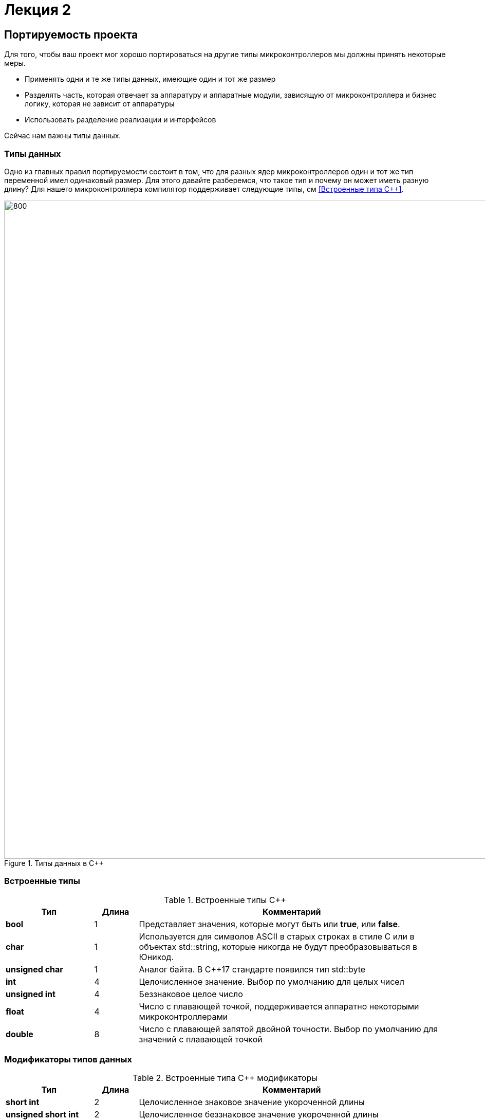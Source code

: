 = Лекция 2
:imagesdir: Lection2Img
:stem:

== Портируемость проекта

Для того, чтобы ваш проект мог хорошо портироваться на другие типы микроконтроллеров мы должны
принять некоторые меры.

* Применять одни и те же типы данных, имеющие один и тот же размер
* Разделять часть, которая отвечает за аппаратуру и аппаратные модули, зависящую от микроконтроллера
и бизнес логику, которая не зависит от аппаратуры
* Использовать разделение реализации и интерфейсов

Сейчас нам важны типы данных.

=== Типы данных
[.notes]
--
Одно из главных правил портируемости состоит в том, что для разных ядер микроконтроллеров один и тот
же тип переменной имел одинаковый размер. Для этого давайте разберемся, что такое тип и почему он
может иметь разную длину?
Для нашего микроконтроллера компилятор поддерживает следующие типы, см <<Встроенные типа С++>>.
--
[#Типы данных в С++]
.Типы данных в С++
image::Figure3.png[800, 1280]

=== Встроенные типы
[#Встроенные типы С++]
.Встроенные типы С++
[options="header"]
[cols="2,1,7"]
|=====================
|Тип | Длина |Комментарий
|*bool*| 1| Представляет значения, которые могут быть или *true*, или *false*.
|*char*|1	| Используется для символов ASCII в старых строках в стиле C или в объектах std::string,
которые никогда не будут преобразовываться в Юникод.
|*unsigned char*| 1 |	Аналог байта. В С++17 стандарте появился тип std::byte
|*int*|	4 |Целочисленное значение. Выбор по умолчанию для целых чисел
|*unsigned int*| 4| Беззнаковое целое число
|*float*| 4	|Число с плавающей точкой, поддерживается аппаратно некоторыми микроконтроллерами
|*double*| 8	|Число с плавающей запятой двойной точности. Выбор по умолчанию для значений с плавающей
точкой
|=====================

=== Модификаторы типов данных
[#Встроенные типы С++ модификаторы]
.Встроенные типа С++ модификаторы
[options="header"]
[cols="2,1, 7"]
|=====================
|Тип | Длина |Комментарий
|*short int*|	2|Целочисленное знаковое значение укороченной длины
|*unsigned short int*| 2|	Целочисленное беззнаковое значение укороченной длины
|*long int*|	8|Выбор по умолчанию для целочисленных значений. На платформах на которых int равен по
длине unsigned short int может быть длиннее int
|*unsigned long int*|8	|Целое число двойной длины. На платформах на которых int равен по длине unsigned short int может быть
длиннее int
|*long double*|8	|Число с плавающей точкой двойной точности	с двойной точностью 
|=====================

=== Размеры типов данных
Размеры типов не четко определены и могут отличаться для различных микроконтроллеров. Для размеров
типов существует правило:
[.source, cpp]
----
1             <= sizeof(char)     <= sizeof(short) <= sizeof(int) <= sizeof(long)
1             <= sizeof(bool)     <= sizeof(long)
sizeof(char)  <= sizeof(long)
sizeof(float) <= sizeof(double)   <= sizeof(long double)
sizeof(T)     == sizeof(signed T) == sizeof(unsigned T)
----

Поэтому вместо прямых типов типа int, используйте псевдонимы, например:
[horizontal]
std::uint32_t:: целое беззнаковое длиной 32 бита
std::int64_t::  целое знаковое длинной 64 бита
std::uint8_t:: целое знаковое длинной 8 бит

=== Пользовательские типы
Вы можете определить свой тип сами, либо сделать псевдоним типа. Любой класс или структура,
определенная вами, будет являться вашим типом. Например:
[.source, cpp]
----
template<typename T>
struct Complex
{
  Complex(T r, T im): real{r}, imaginary{im} {} ;
  operator T { return sqrt(real*real + imaginary* imaginary) ;}
  Complex operator +(Complex value)
  {
    return Complex(real+ value.real, imaginary + value.imaginary) ;
  }
  private:
  T real; //вещественная часть
  T imaginary //мнимая часть
} ;

int main()
{
  Complex<float> value1(3.0f, 4.0f) ;
  Complex<float> value1(1.0f, 2.0f) ;
  value1 += value2 ;
  return 0;
}
----

=== Псевдонимы типов
Для того, чтобы было было понятнее работать с типом можно вводить их псевдонимы (alias). С помощью
ключевого слова *using* ;
[source, cpp]

----
auto t = std::make_tuple(10, "Test", 3.14, 2U);  # <1>
using tMytype = decltype(t) ;  # <2>
using tShortType = std::tuple<int, string, double, tU32> ; # <3>

void myfunction(tMyType & value) {    # <4>
  ...
}


int main() {
  using tU32 = unsigned int ;  # <5>
  tU32 i = 10U ;               # <6>

  myfunction(t) ;              # <7>
}
----
[.notes]
--
<1> Определяем кортеж из 4 элементов разного типа
<2> Объявляем псевдоним типа, который имеет кортеж (тип выводится компилятором)
<3> Тоже самое что и (2) за исключением того, что указываем тип напрямую
<4> Объявляем функцию, принимающую аргумент типа, который имеет кортеж
<5> Объявляем псевдоним типа unsigned int
<6> Определяем переменную типа unsigned int

--

=== Неявное преобразование типов
Базовые/простые типы неявно можно привести друг к другу. Т.е
[.source, cpp]
----
int a = 0; # <1>

char a = 512; # <2>

int a = 3.14;  # <3>

bool a = -4;  # <4>

bool a  = 0;  # <5>
----
<1> Присваимаем знаковое целое(int) число переменной целого типа
<2> Присваиваем знаковое целое(int) число переменной типа char. Результат в а 0 ;
<3> Присваиваем число с плавающей точкой(double) к переменной типа int. Результат в а 3
<4> Присваиваем знаковое целое(int) к переменной типа bool. Результат в а true
<5> Присваиваем знаковое целое(int) к переменной типа bool. Результат в а false


=== Явное преобразование типов
Так как компилятор может сделать за вас, то, что вы вообще не ожидаете, не нужно использовать неявное
преобразование типа.

Вместо этого, лучше указать компилятору явное преобразование из одного типа в другой.
В этом случае, вы говорите компилятору, что я понимаю, что я делаю, это именно так и задумано

Для преобразований из одного типа используют 4 вариантов преобразования:

* static_cast
* const_cast
* reinterpret_cast
* dynamic_cast

=== static_cast

*static_cast* позволяет сделать приведение близких типов (целые, пользовательских типов которые могут
создаваться из типов который приводится, и указатель на void* к указателю на любой тип).

Проверка производится на уровне компиляции, так что в случае ошибки сообщение будет получено в момент
сборки приложения или библиотеки.
[.source, cpp]
----
int a = static_cast<int>(0); # <1>

int a = static_cast<int>(3.14);  # <2>

bool a = static_cast<bool>(-4);  # <3>

bool a  = static_cast<bool>(0);  # <4>

float f = 3.14f ;     # <5>

float f = static_cast<float>(3.14) ;  # <6>

Complex f = static_cast<3.14> #<7>
----
[.notes]
--
<1> Явно говорим, что 0 должен восприниматься как тип (int), хотя он и так является литералом типа int.
Но все ли помнят об этом?
<2> Явно говорим, что 3.14 воспринимать как int, т.е взять только целую часть.
<3> Явно говорим, -4 нужно воспринять как bool тип, в данном случае true.
<4> Явно говорим, 0 нужно воспринять как bool тип, в данном случае false.
<5> Явно говорим, что 3.14 это float
<6> Явно говорим, что 3.14 это float
<7> Комплексное число может создаться из double, поэтому тут будет работать static_cast.
--

=== reinterpret_cast
*reinterpret_cast* преобразует типы, несовместимыми друг с другом, и используется для:

* В свой собственный тип
* Указателя в интегральный тип
* Интегрального типа в указатель
* Указателя одного типа в указатель другого типа
* Указателя на функцию одного типа в указатель на функцию другого типа


[.source, cpp]
----
auto ptr = reinterpret_cast<volatile uint32_t *>(0x40010000) ; # <1>
auto value = *ptr ; #<2>
----

<1> Преобразует адрес 0x40010000 в указатель типа volatile uint32_t
<2> Записывает в переменную value (типа) значение лежащее по указателю ptr, указывающего на адрес
0x40010000

== Память
Как говорилось в первой лекции, ARM имеет общее адресное пространство для данных и команд.

Ядро ARM имеет 4 Гбайт последовательной памяти с адресов 0x00000000 до 0xFFFFFFFF.

Различные типы памяти могут быть расположены по эти адресам. Обычно микроконтроллер имеет постоянную
память, из которой можно только читать (ПЗУ) и оперативную память, из которой можно читать и в
которую можно писать (ОЗУ).

Также часть адресов этой памяти отведены под регистры управления и регистры периферии.


=== Память микроконтроллера CortexM4
[#Карта памяти микропроцессора]
.Карта памяти микропроцессора
image::Figure4.png[300, 500]

[.notes]
--
Микроконтроллер  на ядре Cortex M4 выполнен по Гарвардской архитектуре, память здесь разделена на
три типа:

* ПЗУ  (FLASH память в которой храниться программа)
* ОЗУ память для хранения временных данных (туда же можно по необходимости переместить программу и
  выполнить её из ОЗУ), память в которой находятся регистры отвечающие за настройку и работу с
  периферией и
* Память для хранения постоянных данных ЕЕPROM.

====
Адресное пространство памяти программы (ПЗУ) находится по адресам *0x00000000* по *0x1FFFFFFF*

Адресное пространство ОЗУ находится по адресам  *0x20000000* по *0x3FFFFFFF*

Адресное пространство для регистров периферии находится по адресам с *0x40000000*  по *0x5FFFFFFF*

Памяти EEPROM микропроцессора Stm32F411RE не содержит, см <<Карта памяти микропроцессора>>.
Более подробно вы можете изучить адресное пространство микропроцессора в спецификации на микропроцессор <<12>>.
====
--

=== Память для расположения данных

Данные в памяти могут быть расположены 3 различными способами:

* Авто(локальные) переменные, которые являются локальными в функции располагаются в регистрах или в стеке.

[.notes]
--
Такие переменные "существуют" только внутри функции, как только функция закончится и вернется к вызывающему
объекту, эти переменные становятся не валидными.
--
* Глобальные переменные или статические переменные. В этом случае они инициализируются единожды.

[.notes]
--
Static означает, что та память, которая была выделена под эту переменную не будет изменяться и
закрепляется за этой переменной до конца работы приложения.
--
* Динамически размещаемые данные. Данные создаваемые на Куче(Heap)

[.notes]
--
Если заранее не известно, сколько объектов нужно создать, и сколько памяти они будут отнимать, то придется
создавать их динамически, например с помощью оператора new, в таком случае, объекты будут создаваться в куче.
--

==== Память под функции(команды)
Для расположения функций используется та же самая память с границами от *0x00000000 - 0xFFFFFFFF*.

По умолчанию весь код будет лежать в сегменте .text, который расположен в readonly памяти (обычно в ROM),
но можно разместить функции и в ОЗУ.

=== Указатели
[.notes]
--
Как мы уже поняли, данные могут находится в ОЗУ или ПЗУ. Каждой переменной содержащей данные соответствует
некий адрес памяти. К переменной можно обратиться непосредственно обращаясь к самой переменной, тогда мы
можем напрямую писать или читать значение с адреса переменной, либо можно обратиться косвенно, через указатель
или ссылку.
--
Указатель это переменная, которая хранит адрес какой-то другой переменной:
[source, cpp]

----
int main() {
  int  c = 463 ;   # <1>
  int* ptr = &c ;  # <2>
  return 0;
}
----
[.notes]
--
<1> Объявляем переменную *c* типа *int*
<2> объявляем указатель *ptr* на переменную *c* типа *int*
--

[#Указатель]
.Указатель
image::Figure5.png[400, 400]

Размер указателя для нашего микроконтроллера 4 байта (32 бита).

=== Взятие адреса и разыменование указателя.

[source,cpp]

----
int main() {
  int  c = 463 ;              # <1>
  int* ptr = &c ;             # <2>
  cout << &c ;                # <3>
  cout << c ;                 # <4>

  *ptr = 5;                   #<5>
  cout << c << ": " << *ptr;  # <6>
}
----
<1> Объявление переменной
<2> Оператор & - оператор взятия адреса.
<3> Выведется адрес переменной *с* (0х100)
<4> Выведется значение переменной с (463)
<5> Операция разыменование указателя, записываем в переменную по адресу, который лежит в ptr, число 5
<6> Вывод значения переменной с и значения лежащего по адресу, на который указывает указатель (5: 5)
По сути с и *ptr это одно и то же.

=== Операции над указателями
[.notes]
--
Указатели можно складывать, вычитать, сравнивать. Но указатели должны быть одного типа. Т.е. не нужно
например складывать укатель типа *char* * и *int* *
--
[source, cpp]

----
int main() {
  int  arr[] = {1,2,3,4,5} ;    # <1>
  int* ptr = arr ;              # <2>

  ptr ++ ;                      # <3>
  int a = *(ptr + 4) ;          # <4>
  if(ptr != nullptr)            # <5>
    cout << a << ": " << *ptr;  # <6>
}
----
<1> Объявление массива *arr* из 5 элементов. В целом можно считать, что массив *arr* это указатель на первый элемент массива.
<2> Обявления указателя на массив типа *int* ;
<3> Увеличиваем указатель на 1. На самом деле мы смещаемся по адресам на размер равный *size_of(int)*, т.е. на 4 байта. Т.е
в данном случае указатель *ptr* стал указывать на элемент массива *arr[1]*.
<4> Объявляем переменную *а* типа *int* и присваиваем ей значение *аrr[4]*.
<5> Сравнение указателя с nullptr указателем.
<6> Вывод значения *а* и значения по адресу в указателе *ptr*. Вывод (5: 2)

=== Сложение указателей
[source, cpp]

----
int main() {
  int  arr[] = {1,2,3,4,5} ;    # <1>
  int* ptr = arr ;              # <2>

  ptr ++ ;                      # <3>
  int a = *(ptr + 3) ;          # <4>
}
----
.Сложение указателей
image::Figure6.png[800, 800]

[.notes]
--
<1> Объявление массива *arr* из 5 элементов. В целом можно считать, что массив *arr* это указатель на первый элемент массива.
<2> Обявления указателя на массив типа *int* ;
<3> Увеличиваем указатель на 1. На самом деле мы смещаемся по адресам на размер равный *size_of(int)*, т.е. на 4 байта. Т.е
в данном случае указатель *ptr* стал указывать на элемент массива *arr[1]*.
<4> Записываем в переменную а типа int данные, находящиеся по адресу, хранящиеся в указателе ptr, смещенном на 3.
--

=== Константный указатель и указатель на константу

[source, cpp]

----
int main() {
  const auto pi[] = {3.14, 3.14159} ;
  const double *ptr = pi ;
  *ptr = 3.14159 ;                  # <1>
  ptr++ ;                           # <2>
  count << *ptr ;                   # <3>
  const double * const ptr1 = pi ;  # <4>
  ptr1++  ;                         # <5>
  retrun 0 ;
}
----
<1> Пытаемся поменять значение по указателю *ptr* (pi[0]). Ошибка, указатель на константу, нельзя
поменять значение константы
<2> Увеличиваем указатель на 1 (теперь указатель указывает на p[1]).
<3> Вывод значения по указателю (3.14159)
<4> Объявляем константный указатель на константу
<5> Нельзя изменить указатель, он константный

=== Ссылка

[source, cpp]

----
int main(){
  int a = 0;
  int &ref = a ;                # <1>
  ref = 10;                     # <2>
  cout << &ref << ": " << ref ; # <3>
  return 0 ;
}
----
<1> Объявляем ссылку на переменную *а*
<2> Записываем в переменную *а* число 10
<3> Выводим адрес перменной *а* и значение переменной *a*
[.notes]
--
Ссылка это псевдоним переменной.
--
* У ссылки нельзя взять адрес. Если применить оператор взятия адреса к ней, то будет выведен адрес
переменной, на которую она ссылается
* Ссылка ведет себя почти также как константный указатель. Её нельзя изменять, складывать, вычитать
* Ссылки нельзя сравнивать
* Ссылка не может быть не проинициализирована.


== Регистр

* Существуют регистры общего назначения и специальные регистры. Регистры общего назначения расположены
внутри ядра микроконтроллера(сверхбыстрая память).

* Регистры общего назначения - это сверхбыстрая память внутри процессора, предназначенная для
хранения адресов и промежуточных результатов вычислений (регистр общего назначения/регистр данных)
или данных, необходимых для работы самого процессора.

* Регистры специального назначения расположены в ОЗУ микроконтроллера и используются для управления
процессором и периферийными устройствами.

* Каждый регистр в архитектуре ARM представляет собой ресурс памяти и имеет длину в 32 бита, где каждый
бит можно представить в виде выключателя с помощью которого осуществляется управление тем или иным
параметром микроконтроллера <<#10>>.

=== Регистры общего назначения
С точки зрения прикладного программиста, процессор располагает 16-ю 32-разрядными регистрами общего
назначения (РОН, GPR), из которых три на деле имеют специальные функции:

* Оперативные регистры
* Вспомогательные регистры
* Специальные регистры

=== Оперативные регистры
Регистры *R0-R3*, *R12* являются оперативными(sratch) регистрами. Любая функция может использовать эти
регистры по своему усмотрению и уничтожать содержимое этих регистров.

Если функции нужны значения этих регистров после вызова другой функции, она должна сохранить их на
стеке, а после вызова восстановить.

=== Вспомогательные регистры
Регистры от *R4-R11* являются вспомогательными. Любая функция должна сохранить их на входе, а при
выходе восстановить их значение.

=== Специальные регистры
* Регистр указателя на стек *R13/SP*, должен всегда указывать на последний элемент стека или ниже него.
* Регистр *R15/PC* есть программный счетчик.
* Регистр *R14/LR*, содержит адрес возврата функции.


=== Регистр специального назачения
[#Register]
.Схематичное изображение регистра
image::Figure1.png[800, 800]
[.notes]
--
* Название регистра
--
* Адрес регистра обозначается 32-битным шестнадцатеричным числом.
* Тип доступа к ячейкам регистра.
* Длина - количество ячеек в одном регистре. Мы будем работать с 32-битными регистрами.
* Поле - набор ячеек регистра, отвечающих за работу одной из функции микроконтроллера
* Значение поля - есть пространство всех возможных величин, которые может принимать поле

[.notes]
--
Значение поля зависит от длины поля. Т.е. если поле имеет длину 2, то существует 4 возможные
значения поля (0,1,2,3). Так же как у регистра, у полей и значений полей есть режим доступа (чтение,
записать, чтение и запись)
--

=== Пример регистра специального назначения
[.notes]
--
Как было сказано выше регистры используются для управления микроконтроллером и его периферией.
Например, чтобы запустить таймер 1 на счет, необходимо в Таймере1, в регистре *CR1(Control Register1)*
в поле *CEN(Counter Enable)* установить значение 1 (Enable).
--

[#RegisterCR1]
.Регистр CR1 Таймера 1
image::Figure2.png[800, 800]

  Бит 0 CEN: Включить счетчик
      0: Счетчик включен: Disable
      1: Счетчик выключен: Enable

Здесь, например, CEN — это поле размером 1 бит имеющее смещение 0 относительно начала регистра.
А Enable(1) и Disable(0) это его возможные значения.


=== Доступ к регистру специального назначения
Так как регистр специального назначения - это просто адресуемая ячейка памяти, то в коде это может
мы можем обратиться к данным по этому адресу, разыменовывая указатель, указывающий на этот адрес:
[source, cpp]

----
int main()
{
  *reinterpret_cast<uint32_t *>(0x40010000) |= 1 << 0 ; # <1>
  TIM1::CR1::CEN::Enable::Set() ;                       # <2>
}
----
<1> Записываем 1 в нулевой бит ячейки памяти (регистра) по адресу 0x40010000
<2> Тоже самое, но с использованием специального класса на С++

=== Работа с регистрами периферии через обертку на С++
[.notes]
--
Для того, чтобы настроить определенное периферийное устройство процессора, необходимо изменить
значение поля соответствующем регистре.

Для более удобной работы с регистрами можно использовать С++ обертку. Эта обертка позволяет обращаться
к регистрам в форме очень похоже с тем, как эти регистры описаны в документации.

Так, например, для запуска внешнего источника частоты, необходимо обратиться к регистру “CR”
периферии “RCC”, полю "HSEON" и установить в нем значение Enable.
Операция обращения к регистру выглядит следующим образом:
--

[source, cpp]

---
int main()
{
  RCC::CR::HSEON::Enable::Set() ;
}
---

[#RCC::CR]
.Подсказка для регистра CR модуля периферии RCC
image::Figure9.png[]

=== Некоторые моменты при работе с оберткой С++ для регистров

[.notes]
--
Код для регистров был сгенерирован автоматически, см <<13>>. Поэтому по умолчанию все значения полей
называются в формате ValueX, где Х-само значение. Поэтому тот момент когда нужно их использовать,
нужно заглянуть в документацию и поменять слова Value, на что-то более внятное.

Для того, чтобы найти место где объявляется значение поля, необходимо правой мышкой нажать на значении
и найти все его объявления.
--

[#RCC::CR]
.Поиск места объявления значения
image::Figure10.png[]

[.notes]
--
На самом деле, все значения полей определены в файлах, которые лежат в папке:
AbstractHardware\Registers\STM32F411\FieldValues

Можно открыть файл с именем [имя периферии]filedvalues.hpp и найти там структуру названием
ИМЯ ПЕРИФЕРИ_ИМЯ РЕГИСТРА_ИМЯ ПОЛЯ_Values.

Например, для значений поля HSEON модуля периферии RCC, регистра CR, необходимо:
--

. открыть файл AbstractHardware\Registers\STM32F411\FieldValues\rccfieldvalues.hpp,
. найти структуру struct RCC_CR_HSEON_Values
. поменять в этой структуре *Value0* на *Disable*, а *Value1* на *Enable*.


== Соглашение об вызовах
Соглашение об вызовах включает в себя:

* Объявление функции
* Компоновка С и С++ кода
* Последовательность использования оперативных регистров и вспомогательные регистров
* Вход в функцию
* Выход из функции
* Обработка адреса возврата

=== Объявление функции
Функция должна быть объявлена в таком порядке, чтобы компилятор мог узнать как её вызвать.
Объявление функции может выглядеть следующим образом:
====
int MyFunction(int first, char * second);
====
Все что знает об этой функции компилятор, это то, что она принимает два параметра: целое и указатель
на символ. И функция должна вернуть целое значение. Этого достаточно для компилятора, чтобы понять
как вызвать эту функцию.

=== Компоновка С и С++ кода
В C+ +, функция может компоноваться либо как С+ +, либо как С функция. Пример объявления функции
с Си компоновкой:
[source, c]

----
extern "C" {
  int F(int);
}
----

Если вы хотите вызвать функции ассемблера из С++, то лучше объявить эту функцию, как имеющую тип
компоновки Си

=== Вход в функцию
Параметры передающие в функцию могут использовать два метода:

* Через регистры
* Через стек

Для большей эффективности параметры передаются через регистры, но их число ограничено, поэтому
если регистров не хватает, то используется стек. Для передачи параметров используются
оперативные регистры *R0:R3*

=== Выход из функции
Функция может вернуть значение. Для возврата значения используются регистры *R0:R1*. Если значение
больше 64 бит, то в регистр R0 записывается адрес где лежат данные.

Вызывающая функция обязана очистить стек, после того, как вызываемая функция вернула значение.


=== Операторы

* Арифметические операторы
* Операторы сравнения
* Логические операторы
* Побитовые операторы
* Составное присваивание
* Операторы работы с указателями и членами класса
* Функторы, тернарные операции, sizeof(), запятая, приведение типа, new

[.notes]
--
Все операторы можно переопределить
--

=== Арифметические операторы
[.notes]
--
Арифметические операторы предоставляют базовые арифметические действия над типами, такие как
сложение, вычитание, деление, умножение, остаток от деления, присваивание. Любой оператор
может быть определен для множества пользовательского типа. Т.е. вы можете создать свой тип и определить
арифметические операторы для вашего типа. Например, можно определить арифметические операторы для
множества комплексных чисел, которые могут быть представлены в виде вашего собственного
пользовательского типа.
--

[#Арифметические операторы]
.Арифметические операторы
[options="header"]
[cols="4,4,4"]
|=====================
|Операция | Оператор | Комментарий
|Присваивание       | =     | a = b
|Сложение           | +     | a + b
|Вычитание          | -     | a - b
|Унарный плюс       | +     | +a
|Унарный минус      | -     | -a
|Умножение          | *     | a * b
|Деление            | /     | a / b
|Остаток от деления | %     | a % b
|Инкремет  (пост и предфиксный)| ++      | &#43;&#43;a  и  a&#43;&#43;
|Декремент (пост и предфиксный)| - -     | --a и a--
|=====================

=== Логические операторы
[.notes]
--
Логические операторы предоставляют действия над булевым типов. Результат действия этих операторов
может быть только *true* или *false*
--
[#Логические операторы]
.Логические операторы
[options="header"]
[cols="4,4,4,7"]
|=====================
|Операция | Оператор | Комментарий | Пример
|Логическое отрицание, НЕ   | !     | !a    |   !true => false
|Логическое умножение, И    | &&    | a && b| true && false => false
|Логическое сложение, ИЛИ   | &#124;&#124;  |   a &#124; &#124;  b  | true &#124; &#124;  false => true
|=====================

=== Побитовые операторы
[.notes]
--
Побитовые операторы предоставляют действия с битами.
--

[#Побитовые операторы]
.Побитовые операторы
[options="header"]
[cols="4,4,4,7"]
|=====================
|Операция | Оператор  | Комментарий | Пример
|Побитовая инверсия   | ~     | ~a  | unsigned char a = 0; ~a => 0xFF
|Побитовое И          | &     | a & b | unsigned char a = 1, b = 3; a & b => 1
|Побитовое ИЛИ        | &#124;   | a &#124; b | unsigned char a = 1, b = 3; a &#124; b => 3
|Побитовое исключающее ИЛИ  | ^   | a ^ b | unsigned char a = 1, b = 3; a ^ b => 2
|Побитовый сдвиг влево  | <<   | a << b | unsigned char a = 1, b = 3; a << b => 8
|Побитовый сдвиг вправо | >>   | a >> b | unsigned char a = 8, b = 3; a >> b => 1
|=====================

== Отладочная плата
[cols="a, a"]
|===
| * *STM32F411RET6 ядро:* ARM® 32-bit Cortex™-M4 |  * *CP2102:* USB - UART преобразователь
| * *Arduino разъем:* для подключения Arduino шилдов ​| * *ICSP interface:* Arduino ICSP
| * *USB разъем:* USB коммуникационный интерфейс| * *SWD interface:* для программирования и отладки
| * *ST Morpho разъемы:*  для упрощения расширения​| * ​*6-12 V DC вход питания*
| * *Пользовательская кнопка* | *​ *Кнопка Сброса*
| * *Индикатор питания* | * *Пользовательские светодиоды*
| * *Индикаторы последовательного порта Rx/Tx* ​| *8 MHz кварцевый резонатор*
| * *32.768 KHz кварцевый резонатор* | http://www.waveshare.com/xnucleo-F411RE.htm
|===

[#Отладочная плата]
.Отладочная плата
image::Figure11.png[300, 300]


== Микроконтроллер ST32F411RE
[#Микроконтроллер]
.Функциональные блоки микроконтроллера STM32F411
image::Figure7.png[600, 600]

=== Ядро CortexM4
[#Ядро CortexM4]
.Ядро CortexM4
image::Figure12.png[500, 500]

* Ядро Cortex построено по гарвардской архитектуре с разделением шины данных и кода. ​
* Ядро Cortex-М4 поддерживает 8/16/32-разрядные операции умножения, которые выполняются за 1 цикл (деление со знаком (SDIV) или без (UDIV) занимает от 2 до 12 тактов в зависимости от размера операндов​
* Ядро Cortex-М4 поддерживает 8/16/32-разрядные операции умножения со сложением​

=== Характеристики ядра CortexM4

[cols="4,4,4,4"]
|===
| Параметр​ | ARM7TDMI​ | ARM Cortex-M3​| ARM Cortex-M4​
| Архитектура​ | ARMv4T (Фон Неймана)​ | ARMv7 (Гарвардская)​ | ARMv7 (Гарвардская)​
| Набор инструкций​ | Thumb/ARM​ | Thumb/Thumb-2​ | Thumb/Thumb-2, DSP, SIMD, FP​
| Конвейер​ |  3 уровня​ | 3 уровня + предсказание ветвлений​ | 3 уровня + предсказание ветвлений​
| Прерывания​ | FIQ/IRQ​ | NMI (немаскируемые) + от 1 до 240 физических источников прерываний​ | NMI (немаскируемые) + от 1 до 240 физических источников прерываний​
| Длительность входа в обработчик прерывания​ |  24-42 цикла​ | 12 циклов​ | 12 циклов​
| Длительность переключения между обработчиками прерываний​ | 24 цикла​ | 6 циклов​ | 6 циклов​
| Режимы пониженного энергопотребления​ | Нет​ | Встроены​ | Встроены​
| Защита памяти​ | Нет​ | Блок защиты памяти с 8 областями​ | Блок защиты памяти с 8 областями​
| Производительность по тесту Dhrystone​ | 0,95 DMIPS/МГц |  1,25 DMIPS/МГц​ | 1,25 DMIPS/МГц​
| Энергопотребление ядра​ | 0,28 мВт/МГц​ | 0,19 мВт/МГц​ | 0,19 мВт/МГц​
| Аппаратный модуль работы с плавающей точкой ​| нет​ | нет​ | есть​
|===

=== Характеристики микроконтроллера
[.notes]
--
Микроконтроллер имеет следующие характеристики:
--
[cols="a, a"]
|===
| *	32 разрядное ядро ARM Cortex-M4 | *	Блок работы с числами с плавающей точкой FPU
| *	512 кБайт памяти программ | *	128 кБайт ОЗУ
| * Встроенный 12 битный 16 канальный АЦП | *	DMA контроллер на 16 каналов
| *	USB 2.0 | *	3x USART
| * 5 x SPI/I2S | * 3x I2C
| * SDIO интерфейс для карт SD/MMC/eMMC | * Аппаратный подсчет контрольной суммы памяти программ CRC
| *	6 - 16 разрядных и 2 - 32 разрядных Таймера | *	1 - 16 битный для управления двигателями
| *	2  сторожевых таймера | *	1 системный таймер
| *	Работа на частотах до 100Мгц |* 81 портов ввода вывода
| *	Питание от 1.7 до 3.6 Вольт | * Потребление 100 мкА/Мгц
|===

=== Блок диаграмма микроконтроллера
[.notes]
--
Блок схема микроконтроллера схематично изображена на рисунке <<Блок диаграмма микроконтроллера>>.
--
[#Блок диаграмма микроконтроллера]
.Блок диаграмма микроконтроллера
image::Figure8.png[500, 500]

=== Дополнительные особенности микроконтроллера
[.notes]
--
Из дополнительных особенностей, которые понадобятся для лабораторных работ следует выделить:
--

*	Настраиваемые источники тактовой частоты
*	Настраиваемые на различные функции порты
*	Внутренний температурный сенсор
*	Таймеры с настраиваемым модулем ШИМ
*	DMA для работы с модулями (SPI, UART, ADC… )
*	12 разрядный ADC последовательного приближения
*	Часы реального времени
*	Системный таймер и спец. прерывания для облегчения и ускорения  работы ОСРВ

== Система тактирования

== Блок диаграмма системы тактирования
[cols="a, a"]

[#Система тактирования]
.Система тактирования микроконтроллера STM32F411
|===
|
image::Figure13.png[700, 700]
|
* Для формирования системной тактовой частоты SYSCLK могут использоваться 4 основных источника:​
 ** HSI (high-speed internal) — внутренний высокочастотный RC-генератор.​
 ** HSE (high-speed external) — внешний высокочастотный генератор.​
 ** PLL — система ФАПЧ. Точнее сказать, это вовсе и не генератор, а набор из умножителей и делителей,
    исходный сигнал он получает от HSI или HSE, а на выходе у него уже другая частота.
* Также имеются 2 вторичных источника тактового сигнала:​
 ** LSI (low-speed internal) — низкочастотный внутренний RC-генератор на 37 кГц​
 ** LSE (low-speed external) — низкочастотный внешний источник на 32,768 кГц​
|===

=== Модуль тактирования.
Модуль тактирования (Reset and Clock Control) RCC

* Для формирования системной тактовой частоты SYSCLK могут использоваться 4 основных источника:​
** HSI (high-speed internal) — внутренний высокочастотный RC-генератор.​
** HSE (high-speed external) — внешний высокочастотный генератор.​
** PLL — система ФАПЧ. Точнее сказать, это вовсе и не генератор, а набор из умножителей и делителей,
   исходный сигнал он получает от HSI или HSE, а на выходе у него уже другая частота.​

* Также имеются 2 вторичных источника тактового сигнала:​
** LSI (low-speed internal) — низкочастотный внутренний RC-генератор на 37 кГц​
** LSE (low-speed external) — низкочастотный внешний источник на 32,768 кГц​

=== Фазовая подстройка частоты PLL
* PLL ​Внутренний источник PLL тактируется от внешнего или внутреннего высокочастотных генераторов (HSE либо HSI). ​
** С помощью регистров PLLM, PLLN,PLLP можно подобрать любую частоту до 100 Мгц включительно по формуле:​
====
   f = f(PLL clock input) × (PLLN / PLLM) /PLLP​
====
** Кроме системной тактовой частоты SYSCLK, PLL также выдает частоту 48 МГц для интерфейса USB.
  При использовании USB входная частота для PLL должна быть в диапазоне от 2 МГц до 24 МГц.​
====
   f(USB) = f(PLL clock input) × (PLLN / PLLM) / PLLQ​
====

=== Дополнительные генераторы тактовой частоты​

* LSE. Низкочастотный внешний генератор частоты.​
** Применение внешнего кварцевого/керамического резонатора на 32,768 кГц на входах OSC32_IN, OSC32_OUT.
Высокостабильный источник, формирует тактовые сигналы для часов реального времени RTC, модуля ЖКИ,
а также для таймеров TIM9/TIM10/TIM11.​
** Использование внешнего источника тактовой частоты (режим LSE bypass). Формируются тактовые
сигналы для часов реального времени и ЖКИ. В этом режиме исходный сигнал поступает с генератора HSE.
Входная частота может быть до 1 МГц, затем сигнал проходит через делитель с коэффициентом деления 2,
 4, 8 или 16. Входной сигнал может быть прямоугольной, треугольной формы или синусоидой с 50% скважностью.​

* LSI. Внутренний RC-генератор частотой около 37 кГц.
** Как и LSE, позволяет тактировать часы реального времени и модуль ЖКИ. Кроме этого, поддерживает
работоспособность независимого сторожевого таймера IWDG в режимах Stop и Standby.​

=== Регистр управления частотой.
[.notes]
--
Clock Control register (CR​)
Как уже упоминалось, системная тактовая частота для серии "STM32F411" может быть до 100 МГц. Для ее
формирования используются 3 основных источника — HSI, HSE, PLL. Включение и выключение основных
генераторов производится через регистр RCC_CR — Clock Control register.

Значение по умолчанию: 0x0000 XX81:​
--
[#Регистр RC_CR]
image::Figure14.png[800, 700]

[horizontal]
Bit 24 PLLON::  Включить PLL. Этот бит устанавливается и скидывается программно, чтобы включить PLL.
 Бит не может быть скинут, если PLL уже используется как системная частота. ​
* *0*: ОТКЛЮЧИТЬ PLL *1*: ВКЛЮЧИТЬ PLL​
[horizontal]
Bit 16: HSEON:: Включить HSE. Этот бит устанавливается и скидывается программно.  Бит не может быть
скинут, если HSE уже используется как системная частота. ​
* *0*: ОТЛЮЧИТЬ HSE  *1*: ВКЛЮЧИТЬ HSE ​
[horizontal]
Bit 0: HSION:: Включить HSI. Этот бит устанавливается и скидывается программно. Очищается аппаратно
при входе в режим Stop или Standby.  Бит не может быть скинут, если HSI уже используется как системная частота. ​
* *0*: ВЫКЛЮЧИТЬ HSI *1*: ВКЛЮЧИТЬ HSI ​

=== Регистр управления частотой. Контроль
[.notes]
--
Сразу после установки частоты, нужно проверить, что частота с нового источника стабилизировалась. Для
этого используются те же поля того же регистра CR, оканчивающиеся на RDY (Ready)
--

[#Регистр RC_CR]
image::Figure14.png[600, 600]

[horizontal]
Bit 25 PLLRDY:: Флаг готовности частоты PLL. Этот бит устанавливается аппаратно ​
* *0*: PLL НЕ  ЗАПУЩЕН И  НЕ ИСПОЛЬЗУЕТСЯ *1*: PLL ИСПОЛЬЗУЕТСЯ​

[horizontal]
Bit 17: HSERDY:: Флаг готовности частоты  HSE. Этот бит устанавливается аппаратно. ​
* *0*: HSE НЕ ГОТОВ *1*: HSE ГОТОВ​

[horizontal]
Bit 1: HSIRDY:: Флаг готовности частоты  HSI. Этот бит устанавливается аппаратно​
* *0*: HSI НЕ ГОТОВ *1*: HSI ГОТОВ ​

=== Регистр конфигурации частоты. Выбор источника
[.notes]
--
После включения генераторов частоты, необходимо выбрать один из них в качестве источника для системной
частоты SYSCLK. Выбор осуществляется через регистр RCC_CFGR — Clock Configuration Register.
Значение по умолчанию: 0x0000 0000​
--
[#Регистр RC_CR]
image::Figure14.png[600, 600]

[horizontal]
Bits 3:2 SWS[1:0]:: Статус частоты SYSCLK. ​
* *00*: ИСТОЧНИК ЧАСТОТЫ HSI *01*: ИСТОЧНИК ЧАСТОТЫ HSE
* *10*: ИСТОЧНИК ЧАСТОТЫ PLL *11*:  РЕЗЕРВ​

[horizontal]
Bits 1:0 SW[1:0]:: Выбор источника частоты SYSCLK. ​
* *00*: HSI  *01*: HSE
* *10*: PLL  *11*: НЕ ИСПОЛЬЗУЕТСЯ

=== Регистр конфигурации частоты. Делители

Следующие секции регистра HPRE (AHB prescaler), PPRE1 (APB1 prescaler), PPRE2 (APB2 prescaler) —
задают коэффициенты деления системной частоты SYSCLK, которая после предделителей поступает на
матрицы шин. ​

[.notes]
--
[horizontal]
AHB (Advanced High Speed Busses):: матрица высокоскоростных шин. Она "доставляет" сигналы
тактирования к ядру микроконтроллера, памяти (это как FLASH, так EEPROM и RAM) и модулю DMA
Direct Memory Access — модуль прямого доступа к памяти), системному таймеру. Также, в семействе
STM32F4 на эту шину "посажены" и все порты ввода/вывода GPIO .

[horizontal]
APB1, APB2 (Advanced Peripheral Bussess):: матрицы шин периферии. Соотвественно, к остальным
периферийным модулям тактовая частота распределяется уже через эти шины. ​
--

[#Регистр RC_CR]
image::Figure14.png[600, 600]

[horizontal]
Bits 13:11 PPRE2[2:0]:: Делитель частоты шины APB2. Это устанавливается и очищается программно. ​
* *0xx*: AHB      *100*: AHB/2     *101*: AHB/4     *110*: AHB/8    *111*: AHB/16 ​

[horizontal]
Bits 10:8 PPRE1[2:0]:: Делитель частоты шины APB1 Это устанавливается и очищается программно. ​
* *0xx*: AHB     *100*: AHB/2      *101*: AHB/4     *110*: AHB/8     *111*: AHB/16​

[horizontal]
Bits 7:4 HPRE[3:0]:: Делитель частоты шины AHB. ​
* *0xxx*: SYSCLK    *1000*: SYSCLK/2     *1001*: SYSCLK/4     *1010*: SYSCLK/8     *1011*: SYSCLK/16
    ​
  *1100*: SYSCLK/64  *1101*: SYSCLK/128  *1110*: SYSCLK/256   *1111*: SYSCLK/512​


=== Алгоритм настройки частоты​
* Определить какие источники частоты нужны​
  ** Например, PLL нужен для USB​

* Включить нужный источник​
** Используя Clock Control register (RCC::CR)​

* Дождаться стабилизации источника ​
** Используя соответствующие биты (..RDY) Clock Control register ​(RCC::CR)

* Назначить нужный источник на системную частоту​
** Используя Clock Configuration Register (RCC::CFGR)​

* Дождаться пока источник не переключиться на системную частоту​
** Используя Clock Configuration Register (RCC::CFGR)​

== Контрольные вопросы
. Что такое POD типы данных?
. Назовите все виды типов в языке С++
. Что такое пользовательский тип?
. Назовите модификаторы типов.
. Назовите правило установки размеров типов
. Что делает оператор sizeof()?
. Что характеризует тип std::size_t
. Назовите фиксированные типы целых в библиотеке std
. Что такое псевдоним типа?
. Что такое явное и неявное преобразование типа?
. Какие явные преобразования типов вы знаете?
. Что делает reinterpret_cast?
. Чем static_cast отличается от reinterpret_cast?
. Что такое ОЗУ и ПЗУ?
. Каков размер памяти ARM Cortex микроконтроллеров.
. По какой архитектуре разработан ARM Cortex микроконтроллер?
. В чем отличие Гарвардской архитектуры от Архитектура ФонНеймана?
. Где располагаются локальные переменные?
. Где располагаются статические переменные?
. Где располагаются глобальные переменные?
. Что такое стек?
. Что такое указатель?
. Что такое разыменовывание указателя?
. Что означает взятие адреса?
. Какие операции можно выполнять над указателями?
. Что такое константный указатель?
. Что такое указатель на константу?
. Что такое ссылка? В чем её отличие от указателя?
. Что такое регистр?
. Что такое регистры общего назначения?
. Что такое регистры специального назначения?
. Как можно установить бит в регистре специального назначения?
. Объясните как вызывается функция.
. Что такое трансляция?
. Что такое компоновка?
. Как лучше организовывать структуру проекта и почему?
. Что такое операторы?
. Какие арифметические операторы вы знаете?
. Какие логические операторы вы знаете?
. Какие побитовые операторы вы знаете?
. Приведите пример переопределения оператора
. Какие еще операторы вы знаете?
. Как сбросить бит с помощью битовых операторов?
. Как установить бит с помощью битовых операторов?
. Как поменять значение бита с помощью битовых операторов?
. Какой микроконтроллер на отладочной плате XNUCLE ST32F411?
. Какие блоки входят в состав микроконтроллера STM32F411?
. В чем отличие ядра CortexM4 от CortexM3?
. Назовите основные характеристики микроконтроллера STM32F411.
. Назовите дополнительные характеристики микроконтроллера STM32F411.
. Какие источники тактирования есть у микроконтроллера STM32F411
. Назовите алгоритм подключения системной частоты к источнику тактирования микроконтроллера STM32F411.
. Что такое ФАПЧ?
. Что делает следующий код?

[source, cpp]

----
int main()
{
  int StudentUdacha = 10;
  int PrepodUdachca = 0 ;

  StudentUdacha =  StudentUdacha ^ PrepodUdachca ;
  PrepodUdachca =  StudentUdacha ^ PrepodUdachca ;
  StudentUdacha ^= PrepodUdachca ;
}
----

== Порты общего назначения

=== Основные характеристики

* 5 портов общего назначения​
* 16 линий ввода вывода​
* Режимы входа:
** цифровой с подтяжкой к 1 и к 0
** аналоговый​
* Возможность работы в альтернативном режиме​


=== Различные режимы работы портов

* Плавющий цифровой вход (Input floating)
* Цифровой вход с подтяжкой к 1 (Input pull-up)
* Цифровой вход с подтяжкой к 0 (Input-pull-down)​
* Аналоговый (Analog)​
* Цифровой выход с открытым коллектором с подтяжкой к 1 или к 0 (Output open-drain with pull-up or pull-down capability)
* Цифровой двухтактный выход с подтяжкой к 1 или к 0 (Output push-pull with pull-up or pull-down capability) ​
* Альтернативная функция с открытым коллектором с подтяжкой к 1 или к 0 (​Alternate function push-pull with pull-up or pull-down capability)
* Альтернативная функция двухтактный выход с подтяжкой к 1 или к 0 ()​Alternate function open-drain with pull-up or pull-down capability)

=== Цифровой режим

[.notes]
--
Когда мы говорим, что порт работает в цифровом режиме, то обычно подразумеваем, что
порт имеет два состояния 1(*true*) и 0(*false*) или говоря на языке электроники *Hihg* и *Low*.
Эти сигналы соотвествуют уровню питания микроконтроллера, для нашего микроконтроллера
обычно *High* соотвествует 3-3.3В, a *Low* - 0 В.
--

[#Цифровой режим]
.Цифровой режим
image::Figure16.png[500, 500]

=== Работа в цифровом режиме
С помощью портов можно управлять работой других устройств.

[.notes]
--
Например, можно управлять режимом работы светодиода. На рисунке <<Работа в цифровой режиме>>
показан источник питания, резистор, который ограничивает ток и определяет яркость светодиода.
Светодиод подключен к питанию, а микроконтроллер подключают вторую часть к земеле в итоге ток
течет от + к - и светодиод горит.
--

[#Работа в цифровой режиме]
.Работа в цифровой режиме
image::Figure17.png[400, 400]

=== Цифровой выход

[.notes]
--
Когда порт настроен как цифровой выход им можно управлять. Например, если вы задали
состояние порта High, то порт подключается к питнию, в итоге на ножке порта появляется
высокий уровень напряжения. В случае, если вы задали Low, на ножке порта появляется низкий
уровень напряжения или 0.
--

[#Цифровой выход]
.Цифровой выход
image::Figure18.png[700, 700]

=== Цифровой вход

[.notes]
--
Когда порт настроен как цифровой вход его сопротивление бесконечно, контакт никуда
не подключен ни к земле ни к питанию, поэтому ток никуда не течет. Любое напряжение
на такой ножке будет интерпретирована как 1 или 0, в зависимости от уровня напряжения
высокого или низкого. В таком случае это называется "подвешенная" или плавающая ножка и наводка или
шум на этой ножке может быть интерпретирован как 1 или 0 в зависимости от уровня
шума. Таким образом такая плавающая "ножка" не очень хорошо, так как могут генерироваться
ложные переходы
--
[#Цифровой вход]
.Цифровой вход
image::Figure19.png[400, 400]

=== Цифровой вход с подтяжкой

[.notes]
--
Плавающий сигнал на подвешенной ножке может быть причиной следующих проблем

* Разное значение при считывании (1 или 0) в разные моменты времени
* Ложные переходы (если настроено прерывание, то вы псотоянно будет входить в обработчик)
* Повышенно потребление из-за того, что схема входного буфера для ножки потребляет ток
когда сигнал на ножке не полностью High или Low
--

Чтобы избавиться от плавющего сигнала на ножке обычно её подтягивают к 0 или 1.
Обычно эта опция уже есть внутри микроконтроллера и может быть настроена

[#Цифровой вход с подтяжкой]
.Цифровой вход с подтяжкой
image::Figure20.png[400, 400]

=== Цифровой вход с подтяжкой к 1
Вход с подтяжкой к 1.
[#Цифровой вход с подтяжкой к 1]
.Цифровой вход с подтяжкой к 1
image::Figure21.png[500, 500]

=== Регистры портов общего назначения​

* *GPIOx_MODER (port mode register)*.  Задает режимы работы индивидуально каждого из вывода порта. ​
** Каждый из выводов GPIO может быть настроен как вход, выход, работать в аналоговом режиме, или подключен к одной из альтернативных функций. ​

* *GPIOx_OSPEEDR (port output speed register)*. Задает скорость работы порта: ​
** 400кГц, 2МГц, 10МГц и 40Мгц.​

* *GPIOx_PUPDR (port pull-up/pull-down register)*. Задает подключение подтягивающих резисторов
** Без подтягивающего резистора, с подтяжкой к «+» питания, ​с подтяжкой к «gnd» земле. ​

* *GPIOx_IDR (input data register)*. регистр входных данных, из которого считывается состояние входов порта.​

* *GPIOx_ODR (output data register)*. регистр выходных данных. Запись числа в младшие 16 бит, приводит к появлению соответствующих уровней на выводах порта.​

* *GPIOx_OTYPER (port output type register)*. В режиме выхода или альтернативной функции, соответствующий бит регистра устанавливает тип выхода. ​
** Push-Pull (двухтактный) или Open Drain (выход с открытым коллектором).​

=== Регистры портов общего назначения

* *GPIOx_BSRR (port bit set/reset register)*. Это регистр побитовой установки/сброса
данных на выходных линиях порта.

[.notes]
--
Этот регистр дает возможность выполнения «атомарных»
операций побитового управления выходными линиями порта. При этом нет риска
возникновения прерывания между операциями чтения и модификации при записи числа
в выходной регистр *GPIOx_ODR*. Атомарные операции с регистром *GPIOx_BSRR*
выполняются за один цикл записи. При этом операции установки/сброса имеют
однократный эффект. Предыдущее состояние модифицируемого бита регистра *GPIOx_BSRR*
совершенно неважно, можно сколько угодно «пихать» туда единицы и каждый раз
регистр *GPIOx_ODR* будет реагировать соответствующим образом.​
--

** 32 разряда этого регистра позволяют индивидуально установить или сбросить
каждый из 16 младших разрядов регистра *GPIOx_ODR*.

** Младшие 16 разрядов регистра *GPIOx_BSRR* отвечают за установку соответствующего
бита регистра *GPIOx_ODR* в «1», старшие 16 разрядов сбрасывают этот бит.
Установка/сброс осуществляются записью «1» в соответствующий разряд. Запись «0»
никак не воздействует на состояние соответствующего бита выходного регистра данных.
При одновременной записи двух единиц в биты установки и сброса, приоритет имеет
операция установки бита.

* *GPIOxLCKR (port configuration lock register)*. Позволяет «заморозить», то есть
защитить от изменения текущую настройку конфигурации. Можно запретить
модификацию следующих регистров управления: *GPIOx_MODER*, *GPIOx_OTYPER*,
*GPIOx_OSPEEDR*, *GPIOx_PUPDR*, *GPIOx_AFRL*,  *GPIOx_AFRH*.​


=== Работа с портами в режиме общего назначения​

* Определить какой порт нужно использовать​
* Подключить нужный порт к источнику частоты ​
** Через регистр *RCC->AHB1ENR​*
* Определить нужна ли какая-то специфическая скорость для конктретного порта и если да, настроить её​
** Через регистр *GPIOx_OSPEEDR​*
* Определить нужна ли подтяжка и какой ти выводов надо использовать​
** *GPIOx_PUPDR* и *GPIOx_OTYPER*​
* Определить какие выводы портов нужно использовать как выход, а какие как вход​
* Настроить нужные вывода порта на вход или выход​
** Через регистр *GPIOE->MODER​*

== Задания
3 Задания, кто не успеет в лабораторной, завершить дома.

=== Содержание отчета
*	Описать процесс записи в регистр по его адресу
* Описать полученный результат записи в регистры MODER и ODR
* Описать процесс вызова функции в IAR
* Описать регистры общего назначения для семейства Cortex-m4
*	Описать все виды источников тактирования параметры их настройки
*	Описать процесс получения заданной по варианту частоты тактирования
*	Описать ошибки, сделанные при выполнении работы
*	Ответить на контрольные вопросы
*	Сделать выводы


=== Задание 1
. Создать проект в соответствии с Заданием 1 Лекции 1
. Написать программу в main.cpp

[source, cpp, linenums]
----
#include "rccregisters.hpp"   //for RCC
int main() {
  RCC::AHB1ENR::GPIOCEN::Enable::Set() ;
  for(;;) {
    //код лабораторной здесь.
  }
  return 0 ;
}
----

. Открыть спецификацию на микроконтроллер https://www.st.com/resource/en/reference_manual/dm00119316.pdf#STM32F411[STM32F411] на странице
 ** На странице 38 узнать на каком адресе расположен модуль *GPIOC*
 ** На странице 157, узнать смещение регистра *GPIOС_MODER* относительно адреса *GPIOC* и вычислить адрес регистра *GPIOC_MODER*
. Записать по адресу регистра *GPIOC_MODER* биты 10,16,18 в 1, а биты 11,17,19 в 0.
. Открыть спецификацию на микроконтроллер https://www.st.com/resource/en/reference_manual/dm00119316.pdf#STM32F411[STM32F411].
** На странице 159, узнать смещение регистра *GPIOС_ODR* относительно адреса *GPIOC* и вычислить адрес регистра *GPIOC_ODR*
. Записать по адресу регистра *GPIOC_ODR* биты 5,8,9 в 1
. Написать функцию задержки используя цикл *void Delay()*. И вызвать ей после установки битов
. После задержки Записать по адресу регистра *GPIOC_ODR* биты 5,8,9 в 0
. Вызвать функцию сброса битов
. Запустить программу, в пошаговой отладке в окне Register, посмотреть, что происходит с регистрами
*GPIOС_MODER* и *GPIOС_ODR*.
. Посмотреть видео https://www.youtube.com/watch?v=hukr8ZqS5Ys

=== Задание 2
. Создать указатель типа *volatile int**, которая будет содержать адрес регистра GPIOC_MODER
. Создать переменную типа *int* и записать туда значение, которое содержится по этому адресу
. Запустить отладку, запустить окно Memory и проверить, что по этому адресу лежит это значение
. В отладке открыть окно регистры и проверить, что значение регистра GPIOC_MODER, совпадает со значением
в переменной типа *int*
. Проделать тоже самое с произвольным адресом в ОЗУ.
. Посмотреть видео https://www.youtube.com/watch?v=M53lJlcFOZQ

=== Задание 3
.	Ознакомиться с техническим описанием регистров тактирования микропроцессора
. Произвести настройку тактирования микропроцессора по варианту см. <<Варианты для системы тактирования>>
.	Выполнить пошаговую отладку

[#Варианты для системы тактирования]
.Варианты для системы тактирования
[options="header"]
|=====================
| Номер варианта | Источник тактирования | Частота тактирования
|0|HSI  .3+^.^| 1 Мгц
|1|HSE
|2|PLL
|3|HSI .3+^.^| 2 Мгц
|4|HSE
|5|PLL
|6|HSI .3+^.^| 4 Мгц
|7|HSE
|8|PLL
|=====================
